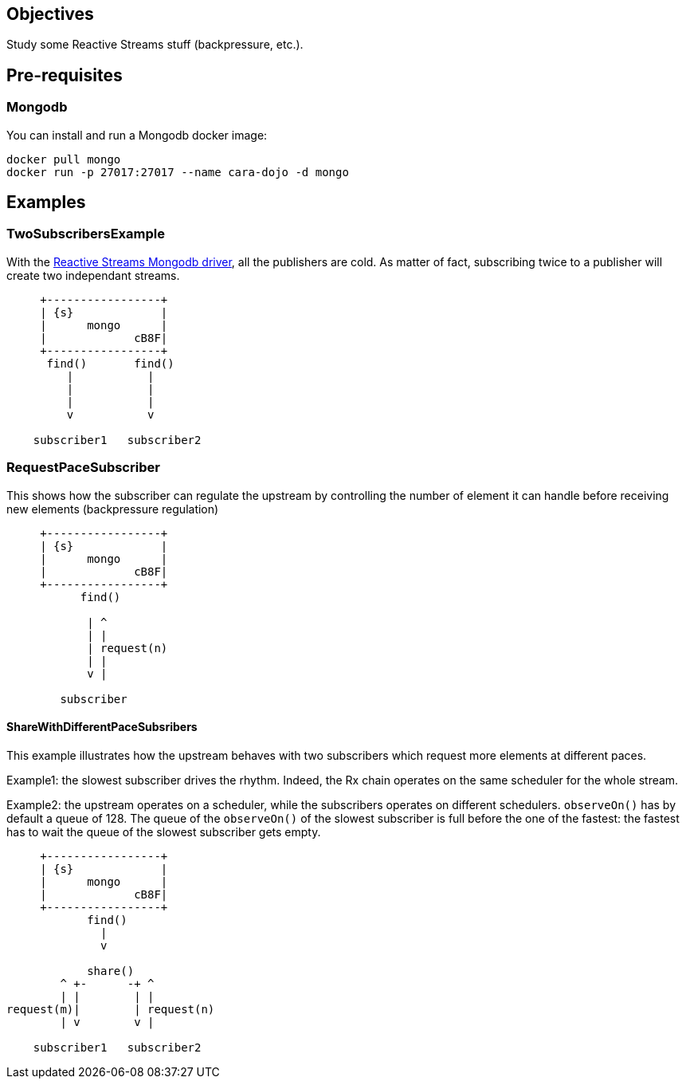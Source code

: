 == Objectives

Study some Reactive Streams stuff (backpressure, etc.).

== Pre-requisites

=== Mongodb

You can install and run a Mongodb docker image:

```
docker pull mongo
docker run -p 27017:27017 --name cara-dojo -d mongo
```

== Examples

=== TwoSubscribersExample

With the http://mongodb.github.io/mongo-java-driver-reactivestreams/[Reactive Streams Mongodb driver],
all the publishers are cold.
As matter of fact, subscribing twice to a publisher will create two independant streams.


[ditaa]
----
     +-----------------+
     | {s}             |
     |      mongo      |
     |             cB8F|
     +-----------------+
      find()       find()
         |           |
         |           |
         |           |
         v           v

    subscriber1   subscriber2
----

=== RequestPaceSubscriber

This shows how the subscriber can regulate the upstream by controlling the number
of element it can handle before receiving new elements (backpressure regulation)

[ditaa]
----
     +-----------------+
     | {s}             |
     |      mongo      |
     |             cB8F|
     +-----------------+
           find()

            | ^
            | |
            | request(n)
            | |
            v |

        subscriber
----

==== ShareWithDifferentPaceSubsribers

This example illustrates how the upstream behaves with two subscribers which
request more elements at different paces.

Example1: the slowest subscriber drives the rhythm. Indeed, the Rx chain operates
on the same scheduler for the whole stream.

Example2: the upstream operates on a scheduler, while the subscribers operates
on different schedulers. `observeOn()` has by default a queue of 128.
The queue of the `observeOn()` of the slowest subscriber is full before the one
of the fastest: the fastest has to wait the queue of the slowest subscriber
gets empty.

[ditaa]
----
     +-----------------+
     | {s}             |
     |      mongo      |
     |             cB8F|
     +-----------------+
            find()
              |
              v

            share()
        ^ +-      -+ ^
        | |        | |
request(m)|        | request(n)
        | v        v |

    subscriber1   subscriber2
----
